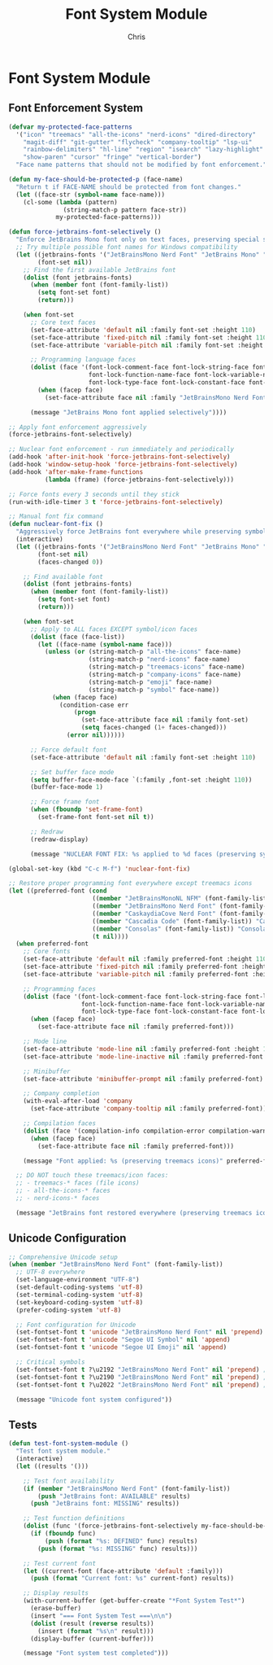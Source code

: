 #+TITLE: Font System Module
#+AUTHOR: Chris
#+DESCRIPTION: Comprehensive font and Unicode system
#+STARTUP: overview

* Font System Module

** Font Enforcement System
#+BEGIN_SRC emacs-lisp
(defvar my-protected-face-patterns
  '("icon" "treemacs" "all-the-icons" "nerd-icons" "dired-directory"
    "magit-diff" "git-gutter" "flycheck" "company-tooltip" "lsp-ui"
    "rainbow-delimiters" "hl-line" "region" "isearch" "lazy-highlight"
    "show-paren" "cursor" "fringe" "vertical-border")
  "Face name patterns that should not be modified by font enforcement.")

(defun my-face-should-be-protected-p (face-name)
  "Return t if FACE-NAME should be protected from font changes."
  (let ((face-str (symbol-name face-name)))
    (cl-some (lambda (pattern)
               (string-match-p pattern face-str))
             my-protected-face-patterns)))

(defun force-jetbrains-font-selectively ()
  "Enforce JetBrains Mono font only on text faces, preserving special symbols."
  ;; Try multiple possible font names for Windows compatibility
  (let ((jetbrains-fonts '("JetBrainsMono Nerd Font" "JetBrains Mono" "JetBrainsMono-NF"))
        (font-set nil))
    ;; Find the first available JetBrains font
    (dolist (font jetbrains-fonts)
      (when (member font (font-family-list))
        (setq font-set font)
        (return)))

    (when font-set
      ;; Core text faces
      (set-face-attribute 'default nil :family font-set :height 110)
      (set-face-attribute 'fixed-pitch nil :family font-set :height 110)
      (set-face-attribute 'variable-pitch nil :family font-set :height 110)

      ;; Programming language faces
      (dolist (face '(font-lock-comment-face font-lock-string-face font-lock-keyword-face
                      font-lock-function-name-face font-lock-variable-name-face
                      font-lock-type-face font-lock-constant-face font-lock-builtin-face))
        (when (facep face)
          (set-face-attribute face nil :family "JetBrainsMono Nerd Font")))

      (message "JetBrains Mono font applied selectively"))))

;; Apply font enforcement aggressively
(force-jetbrains-font-selectively)

;; Nuclear font enforcement - run immediately and periodically
(add-hook 'after-init-hook 'force-jetbrains-font-selectively)
(add-hook 'window-setup-hook 'force-jetbrains-font-selectively)
(add-hook 'after-make-frame-functions
          (lambda (frame) (force-jetbrains-font-selectively)))

;; Force fonts every 3 seconds until they stick
(run-with-idle-timer 3 t 'force-jetbrains-font-selectively)

;; Manual font fix command
(defun nuclear-font-fix ()
  "Aggressively force JetBrains font everywhere while preserving symbol fonts."
  (interactive)
  (let ((jetbrains-fonts '("JetBrainsMono Nerd Font" "JetBrains Mono" "JetBrainsMono-NF" "Consolas"))
        (font-set nil)
        (faces-changed 0))

    ;; Find available font
    (dolist (font jetbrains-fonts)
      (when (member font (font-family-list))
        (setq font-set font)
        (return)))

    (when font-set
      ;; Apply to ALL faces EXCEPT symbol/icon faces
      (dolist (face (face-list))
        (let ((face-name (symbol-name face)))
          (unless (or (string-match-p "all-the-icons" face-name)
                      (string-match-p "nerd-icons" face-name)
                      (string-match-p "treemacs-icons" face-name)
                      (string-match-p "company-icons" face-name)
                      (string-match-p "emoji" face-name)
                      (string-match-p "symbol" face-name))
            (when (facep face)
              (condition-case err
                  (progn
                    (set-face-attribute face nil :family font-set)
                    (setq faces-changed (1+ faces-changed)))
                (error nil))))))

      ;; Force default font
      (set-face-attribute 'default nil :family font-set :height 110)

      ;; Set buffer face mode
      (setq buffer-face-mode-face `(:family ,font-set :height 110))
      (buffer-face-mode 1)

      ;; Force frame font
      (when (fboundp 'set-frame-font)
        (set-frame-font font-set nil t))

      ;; Redraw
      (redraw-display)

      (message "NUCLEAR FONT FIX: %s applied to %d faces (preserving symbols)" font-set faces-changed))))

(global-set-key (kbd "C-c M-f") 'nuclear-font-fix)

;; Restore proper programming font everywhere except treemacs icons
(let ((preferred-font (cond
                       ((member "JetBrainsMonoNL NFM" (font-family-list)) "JetBrainsMonoNL NFM")
                       ((member "JetBrainsMono Nerd Font" (font-family-list)) "JetBrainsMono Nerd Font")
                       ((member "CaskaydiaCove Nerd Font" (font-family-list)) "CaskaydiaCove Nerd Font")
                       ((member "Cascadia Code" (font-family-list)) "Cascadia Code")
                       ((member "Consolas" (font-family-list)) "Consolas")
                       (t nil))))
  (when preferred-font
    ;; Core fonts
    (set-face-attribute 'default nil :family preferred-font :height 110)
    (set-face-attribute 'fixed-pitch nil :family preferred-font :height 110)
    (set-face-attribute 'variable-pitch nil :family preferred-font :height 110)

    ;; Programming faces
    (dolist (face '(font-lock-comment-face font-lock-string-face font-lock-keyword-face
                    font-lock-function-name-face font-lock-variable-name-face
                    font-lock-type-face font-lock-constant-face font-lock-builtin-face))
      (when (facep face)
        (set-face-attribute face nil :family preferred-font)))

    ;; Mode line
    (set-face-attribute 'mode-line nil :family preferred-font :height 100)
    (set-face-attribute 'mode-line-inactive nil :family preferred-font :height 100)

    ;; Minibuffer
    (set-face-attribute 'minibuffer-prompt nil :family preferred-font)

    ;; Company completion
    (with-eval-after-load 'company
      (set-face-attribute 'company-tooltip nil :family preferred-font))

    ;; Compilation faces
    (dolist (face '(compilation-info compilation-error compilation-warning))
      (when (facep face)
        (set-face-attribute face nil :family preferred-font)))

    (message "Font applied: %s (preserving treemacs icons)" preferred-font))

  ;; DO NOT touch these treemacs/icon faces:
  ;; - treemacs-* faces (file icons)
  ;; - all-the-icons-* faces
  ;; - nerd-icons-* faces

  (message "JetBrains font restored everywhere (preserving treemacs icons)"))
#+END_SRC

** Unicode Configuration
#+BEGIN_SRC emacs-lisp
;; Comprehensive Unicode setup
(when (member "JetBrainsMono Nerd Font" (font-family-list))
  ;; UTF-8 everywhere
  (set-language-environment "UTF-8")
  (set-default-coding-systems 'utf-8)
  (set-terminal-coding-system 'utf-8)
  (set-keyboard-coding-system 'utf-8)
  (prefer-coding-system 'utf-8)

  ;; Font configuration for Unicode
  (set-fontset-font t 'unicode "JetBrainsMono Nerd Font" nil 'prepend)
  (set-fontset-font t 'unicode "Segoe UI Symbol" nil 'append)
  (set-fontset-font t 'unicode "Segoe UI Emoji" nil 'append)

  ;; Critical symbols
  (set-fontset-font t ?\u2192 "JetBrainsMono Nerd Font" nil 'prepend) ; →
  (set-fontset-font t ?\u2190 "JetBrainsMono Nerd Font" nil 'prepend) ; ←
  (set-fontset-font t ?\u2022 "JetBrainsMono Nerd Font" nil 'prepend) ; •

  (message "Unicode font system configured"))
#+END_SRC

** Tests
#+BEGIN_SRC emacs-lisp
(defun test-font-system-module ()
  "Test font system module."
  (interactive)
  (let ((results '()))

    ;; Test font availability
    (if (member "JetBrainsMono Nerd Font" (font-family-list))
        (push "JetBrains font: AVAILABLE" results)
      (push "JetBrains font: MISSING" results))

    ;; Test function definitions
    (dolist (func '(force-jetbrains-font-selectively my-face-should-be-protected-p))
      (if (fboundp func)
          (push (format "%s: DEFINED" func) results)
        (push (format "%s: MISSING" func) results)))

    ;; Test current font
    (let ((current-font (face-attribute 'default :family)))
      (push (format "Current font: %s" current-font) results))

    ;; Display results
    (with-current-buffer (get-buffer-create "*Font System Test*")
      (erase-buffer)
      (insert "=== Font System Test ===\n\n")
      (dolist (result (reverse results))
        (insert (format "%s\n" result)))
      (display-buffer (current-buffer)))

    (message "Font system test completed")))
#+END_SRC